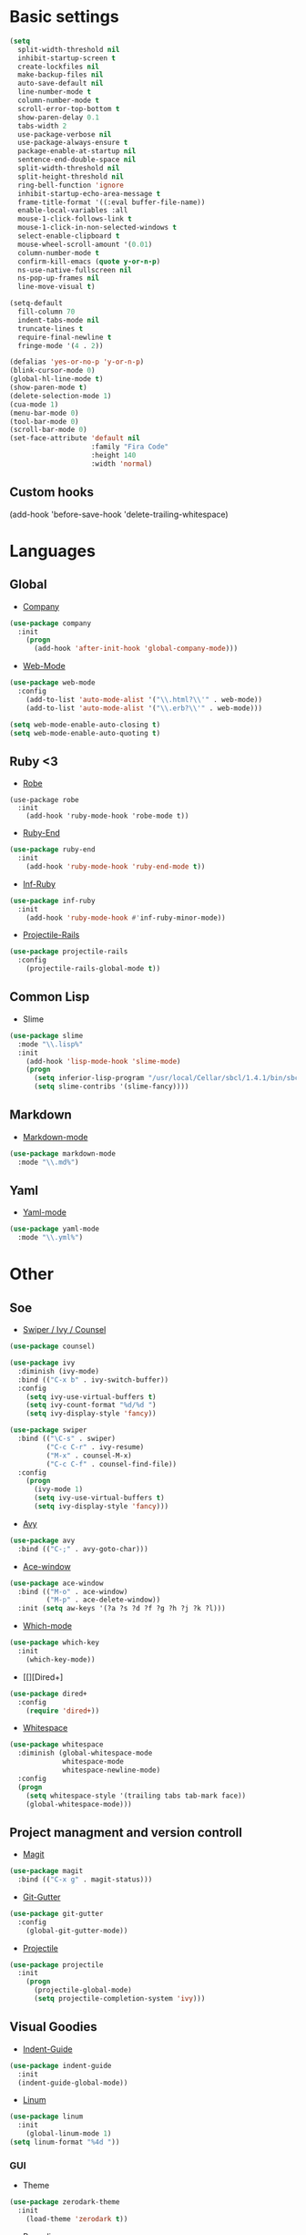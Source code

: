 * Basic settings
#+BEGIN_SRC emacs-lisp
(setq
  split-width-threshold nil
  inhibit-startup-screen t
  create-lockfiles nil
  make-backup-files nil
  auto-save-default nil
  line-number-mode t
  column-number-mode t
  scroll-error-top-bottom t
  show-paren-delay 0.1
  tabs-width 2
  use-package-verbose nil
  use-package-always-ensure t
  package-enable-at-startup nil
  sentence-end-double-space nil
  split-width-threshold nil
  split-height-threshold nil
  ring-bell-function 'ignore
  inhibit-startup-echo-area-message t
  frame-title-format '((:eval buffer-file-name))
  enable-local-variables :all
  mouse-1-click-follows-link t
  mouse-1-click-in-non-selected-windows t
  select-enable-clipboard t
  mouse-wheel-scroll-amount '(0.01)
  column-number-mode t
  confirm-kill-emacs (quote y-or-n-p)
  ns-use-native-fullscreen nil
  ns-pop-up-frames nil
  line-move-visual t)

(setq-default
  fill-column 70
  indent-tabs-mode nil
  truncate-lines t
  require-final-newline t
  fringe-mode '(4 . 2))

(defalias 'yes-or-no-p 'y-or-n-p)
(blink-cursor-mode 0)
(global-hl-line-mode t)
(show-paren-mode t)
(delete-selection-mode 1)
(cua-mode 1)
(menu-bar-mode 0)
(tool-bar-mode 0)
(scroll-bar-mode 0)
(set-face-attribute 'default nil
                    :family "Fira Code"
                    :height 140
                    :width 'normal)
#+END_SRC
** Custom hooks
(add-hook 'before-save-hook 'delete-trailing-whitespace)
* Languages
** Global
- [[][Company]]
#+BEGIN_SRC emacs-lisp
(use-package company
  :init
    (progn
      (add-hook 'after-init-hook 'global-company-mode)))
#+END_SRC
- [[][Web-Mode]]
#+BEGIN_SRC emacs-lisp
(use-package web-mode
  :config
    (add-to-list 'auto-mode-alist '("\\.html?\\'" . web-mode))
    (add-to-list 'auto-mode-alist '("\\.erb?\\'" . web-mode)))

(setq web-mode-enable-auto-closing t)
(setq web-mode-enable-auto-quoting t)
#+END_SRC
** Ruby <3
- [[https://github.com/dgutov/robe][Robe]]
#+BEGIN_SRC
(use-package robe
  :init
    (add-hook 'ruby-mode-hook 'robe-mode t))
#+END_SRC
- [[https://github.com/rejeep/ruby-end.el][Ruby-End]]
#+BEGIN_SRC emacs-lisp
(use-package ruby-end
  :init
    (add-hook 'ruby-mode-hook 'ruby-end-mode t))
#+END_SRC
- [[https://github.com/nonsequitur/inf-ruby][Inf-Ruby]]
#+BEGIN_SRC emacs-lisp
(use-package inf-ruby
  :init
    (add-hook 'ruby-mode-hook #'inf-ruby-minor-mode))
#+END_SRC
- [[https://github.com/asok/projectile-rails][Projectile-Rails]]
#+BEGIN_SRC emacs-lisp
(use-package projectile-rails
  :config
    (projectile-rails-global-mode t))
#+END_SRC

** Common Lisp
- Slime
#+BEGIN_SRC emacs-lisp
(use-package slime
  :mode "\\.lisp%"
  :init
    (add-hook 'lisp-mode-hook 'slime-mode)
    (progn
      (setq inferior-lisp-program "/usr/local/Cellar/sbcl/1.4.1/bin/sbcl")
      (setq slime-contribs '(slime-fancy))))
#+END_SRC
** Markdown
- [[https://github.com/jrblevin/markdown-mode][Markdown-mode]]
#+BEGIN_SRC emacs-lisp
(use-package markdown-mode
  :mode "\\.md%")
#+END_SRC
** Yaml
- [[https://github.com/yoshiki/yaml-mode][Yaml-mode]]
#+BEGIN_SRC emacs-lisp
(use-package yaml-mode
  :mode "\\.yml%")
#+END_SRC
* Other
** Soe
- [[https://github.com/abo-abo/swiper][Swiper / Ivy / Counsel]]
#+BEGIN_SRC emacs-lisp
(use-package counsel)

(use-package ivy
  :diminish (ivy-mode)
  :bind (("C-x b" . ivy-switch-buffer))
  :config
    (setq ivy-use-virtual-buffers t)
    (setq ivy-count-format "%d/%d ")
    (setq ivy-display-style 'fancy))

(use-package swiper
  :bind (("\C-s" . swiper)
         ("C-c C-r" . ivy-resume)
         ("M-x" . counsel-M-x)
         ("C-c C-f" . counsel-find-file))
  :config
    (progn
      (ivy-mode 1)
      (setq ivy-use-virtual-buffers t)
      (setq ivy-display-style 'fancy)))
#+END_SRC
- [[https://github.com/abo-abo/avy][Avy]]
#+BEGIN_SRC emacs-lisp
(use-package avy
  :bind (("C-;" . avy-goto-char)))
#+END_SRC
- [[https://github.com/abo-abo/ace-window][Ace-window]]
#+BEGIN_SRC emacs-lisp
(use-package ace-window
  :bind (("M-o" . ace-window)
         ("M-p" . ace-delete-window))
  :init (setq aw-keys '(?a ?s ?d ?f ?g ?h ?j ?k ?l)))
#+End_SRC
- [[][Which-mode]]
#+BEGIN_SRC emacs-lisp
(use-package which-key
  :init
    (which-key-mode))
#+END_SRC
- [[][Dired+]
#+BEGIN_SRC emacs-lisp
(use-package dired+
  :config
    (require 'dired+))
#+END_SRC
- [[https://www.emacswiki.org/emacs/WhiteSpace][Whitespace]]
#+BEGIN_SRC emacs-lisp
(use-package whitespace
  :diminish (global-whitespace-mode
             whitespace-mode
             whitespace-newline-mode)
  :config
  (progn
    (setq whitespace-style '(trailing tabs tab-mark face))
    (global-whitespace-mode)))
#+END_SRC
#+BEGIN_COMMENT
- [[][Evil-mode]]
#+BEGIN_SRC emacs-lisp
(use-package evil
  :ensure t
  :init
    (progn
    (setq evil-default-cursor t))
  :config
    (evil-mode 1))

(use-package evil-leader
  :ensure t
  :init
    (global-evil-leader-mode)
  (progn
    (evil-leader/set-leader "<SPC>")
    (evil-leader/set-key
      "g" 'magit-status )))

(use-package evil-surround
  :ensure t
  :config
    (global-evil-surround-mode))

(use-package evil-escape
  :ensure t
  :init
    (setq-default evil-escape-key-sequence "jk")
  :config
    (evil-escape-mode))

(use-package evil-indent-textobject
  :ensure t)
#+END_SRC
#+END_COMMENT
** Project managment and version controll
- [[https://github.com/magit/magit][Magit]]
#+BEGIN_SRC emacs-lisp
(use-package magit
  :bind (("C-x g" . magit-status)))
#+END_SRC
- [[https://github.com/syohex/emacs-git-gutter][Git-Gutter]]
#+BEGIN_SRC emacs-lisp
(use-package git-gutter
  :config
    (global-git-gutter-mode))
#+END_SRC
- [[https://github.com/bbatsov/projectile][Projectile]]
#+BEGIN_SRC emacs-lisp
(use-package projectile
  :init
    (progn
      (projectile-global-mode)
      (setq projectile-completion-system 'ivy)))
#+END_SRC
** Visual Goodies
- [[https://github.com/zk-phi/indent-guide][Indent-Guide]]
#+BEGIN_SRC emacs-lisp
(use-package indent-guide
  :init
  (indent-guide-global-mode))
#+END_SRC
- [[][Linum]]
#+BEGIN_SRC emacs-lisp
(use-package linum
  :init
    (global-linum-mode 1)
(setq linum-format "%4d "))
#+END_SRC
*** GUI
- Theme
#+BEGIN_SRC emacs-lisp
(use-package zerodark-theme
  :init
    (load-theme 'zerodark t))
#+END_SRC

#+BEGIN_COMMENT
#+BEGIN_SRC emacs-lisp
(use-package seoul256-theme
  :init
    (progn
      (setq seoul256-background 234)
      (load-theme 'seoul256 t)))
#+END_SRC
#+END_COMMENT
- Powerline
#+BEGIN_SRC emacs-lisp
(use-package powerline
  :config
    (setq powerline-display-buffer-size nil)
    (setq powerline-display-mule-info nil)
    (setq powerline-display-hud nil)
    (when (display-graphic-p)
    (powerline-default-theme)
    (remove-hook 'focus-out-hook 'powerline-unset-selected-window)))

(use-package all-the-icons)
#+END_SRC
